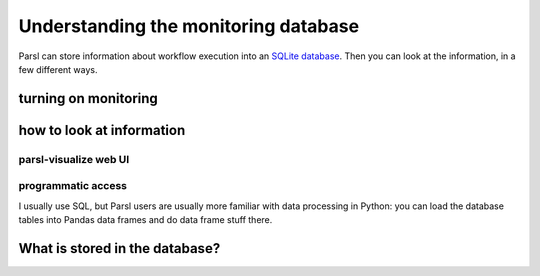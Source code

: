 Understanding the monitoring database
#####################################

Parsl can store information about workflow execution into an `SQLite database <https://www.sqlite.org/>`_. Then you can look at the information, in a few different ways.

turning on monitoring
=====================

.. todo:: this section should show a simple configuration

how to look at information
==========================

parsl-visualize web UI
----------------------

.. todo:: this should be a couple of screenshot and not much else

programmatic access
-------------------

I usually use SQL, but Parsl users are usually more familiar with data processing in Python: you can load the database tables into Pandas data frames and do data frame stuff there.

.. todo:: one example of non-plot (count tasks?)

.. todo:: one example of plotting

What is stored in the database?
===============================

.. todo:: go through each table (and most fields in the tables) and try to put it in context of what we've seen before
